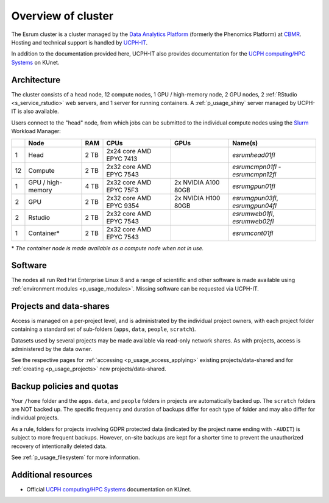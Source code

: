 .. _p_overview:

#####################
 Overview of cluster
#####################

The Esrum cluster is a cluster managed by the `Data Analytics Platform`_
(formerly the Phenomics Platform) at CBMR_. Hosting and technical
support is handled by UCPH-IT_.

In addition to the documentation provided here, UCPH-IT also provides
documentation for the `UCPH computing/HPC Systems`_ on KUnet.

**************
 Architecture
**************

The cluster consists of a head node, 12 compute nodes, 1 GPU /
high-memory node, 2 GPU nodes, 2 :ref:`RStudio <s_service_rstudio>` web
servers, and 1 server for running containers. A :ref:`p_usage_shiny`
server managed by UCPH-IT is also available.

Users connect to the "head" node, from which jobs can be submitted to
the individual compute nodes using the Slurm_ Workload Manager:

+----+--------------------+------+-------------------------+---------------------+-----------------------------------+
|    | Node               | RAM  | CPUs                    | GPUs                | Name(s)                           |
+====+====================+======+=========================+=====================+===================================+
| 1  | Head               | 2 TB | 2x24 core AMD EPYC 7413 |                     | *esrumhead01fl*                   |
+----+--------------------+------+-------------------------+---------------------+-----------------------------------+
| 12 | Compute            | 2 TB | 2x32 core AMD EPYC 7543 |                     | *esrumcmpn01fl* - *esrumcmpn12fl* |
+----+--------------------+------+-------------------------+---------------------+-----------------------------------+
| 1  | GPU / high-memory  | 4 TB | 2x32 core AMD EPYC 75F3 | 2x NVIDIA A100 80GB | *esrumgpun01fl*                   |
+----+--------------------+------+-------------------------+---------------------+-----------------------------------+
| 2  | GPU                | 2 TB | 2x32 core AMD EPYC 9354 | 2x NVIDIA H100 80GB | *esrumgpun03fl*, *esrumgpun04fl*  |
+----+--------------------+------+-------------------------+---------------------+-----------------------------------+
| 2  | Rstudio            | 2 TB | 2x32 core AMD EPYC 7543 |                     | *esrumweb01fl*, *esrumweb02fl*    |
+----+--------------------+------+-------------------------+---------------------+-----------------------------------+
| 1  | Container*         | 2 TB | 2x32 core AMD EPYC 7543 |                     | *esrumcont01fl*                   |
+----+--------------------+------+-------------------------+---------------------+-----------------------------------+

\* *The container node is made available as a compute node when not in
use.*

**********
 Software
**********

The nodes all run Red Hat Enterprise Linux 8 and a range of scientific
and other software is made available using :ref:`environment modules
<p_usage_modules>`. Missing software can be requested via UCPH-IT.

**************************
 Projects and data-shares
**************************

Access is managed on a per-project level, and is administrated by the
individual project owners, with each project folder containing a
standard set of sub-folders (``apps``, ``data``, ``people``,
``scratch``).

Datasets used by several projects may be made available via read-only
network shares. As with projects, access is administered by the data
owner.

See the respective pages for :ref:`accessing <p_usage_access_applying>`
existing projects/data-shared and for :ref:`creating <p_usage_projects>`
new projects/data-shared.

****************************
 Backup policies and quotas
****************************

Your ``/home`` folder and the ``apps``. ``data``, and ``people`` folders
in projects are automatically backed up. The ``scratch`` folders are NOT
backed up. The specific frequency and duration of backups differ for
each type of folder and may also differ for individual projects.

As a rule, folders for projects involving GDPR protected data (indicated
by the project name ending with ``-AUDIT``) is subject to more frequent
backups. However, on-site backups are kept for a shorter time to prevent
the unauthorized recovery of intentionally deleted data.

See :ref:`p_usage_filesystem` for more information.

**********************
 Additional resources
**********************

-  Official `UCPH computing/HPC Systems`_ documentation on KUnet.

.. _cbmr: https://cbmr.ku.dk/

.. _data analytics platform: https://cbmr.ku.dk/research-facilities/data-analytics/

.. _environment modules: https://modules.readthedocs.io/en/latest/

.. _slurm: https://slurm.schedmd.com/

.. _ucph computing/hpc systems: https://kunet.ku.dk/work-areas/research/Research%20Infrastructure/research-it/ucph-computing-hpc-systems/Pages/default.aspx

.. _ucph-it: https://it.ku.dk
